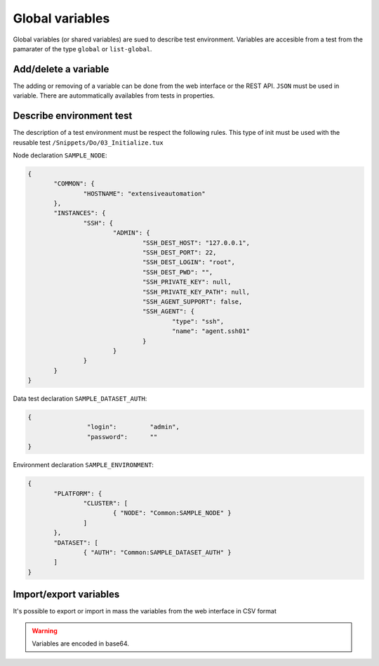 Global variables
=======================

Global variables (or shared variables) are sued to describe test environment.
Variables are accesible from a test from the pamarater of the type ``global`` or ``list-global``.

Add/delete a variable
-----------------

The adding or removing of a variable can be done from the web interface or the REST API.
``JSON`` must be used in variable. There are autommatically availables from tests in properties.

.. image:: /_static/images/webinterface/read_variable.png


Describe environment test
--------------------------

The description of a test environment must be respect the following rules.
This type of init must be used with the reusable test ``/Snippets/Do/03_Initialize.tux`` 

Node declaration ``SAMPLE_NODE``:

.. code-block:: python

 {
	"COMMON": {
		"HOSTNAME": "extensiveautomation"
	},
	"INSTANCES": {
		"SSH": {
			"ADMIN": {
				"SSH_DEST_HOST": "127.0.0.1",
				"SSH_DEST_PORT": 22,
				"SSH_DEST_LOGIN": "root",
				"SSH_DEST_PWD": "",
				"SSH_PRIVATE_KEY": null,
				"SSH_PRIVATE_KEY_PATH": null,
				"SSH_AGENT_SUPPORT": false,
				"SSH_AGENT": {
					"type": "ssh",
					"name": "agent.ssh01"
				}
			}
		}
	}
 }

Data test declaration ``SAMPLE_DATASET_AUTH``:

.. code-block:: python

 {
		 "login":         "admin",
		 "password":      ""
 }

Environment declaration ``SAMPLE_ENVIRONMENT``:

.. code-block:: python

 {
	"PLATFORM": {
		"CLUSTER": [
			{ "NODE": "Common:SAMPLE_NODE" }
		]
	},
	"DATASET": [
		{ "AUTH": "Common:SAMPLE_DATASET_AUTH" }
	]
 }


Import/export variables
---------------------------

It's possible to export or import in mass the variables from the web interface in CSV format

.. warning:: Variables are encoded in base64.